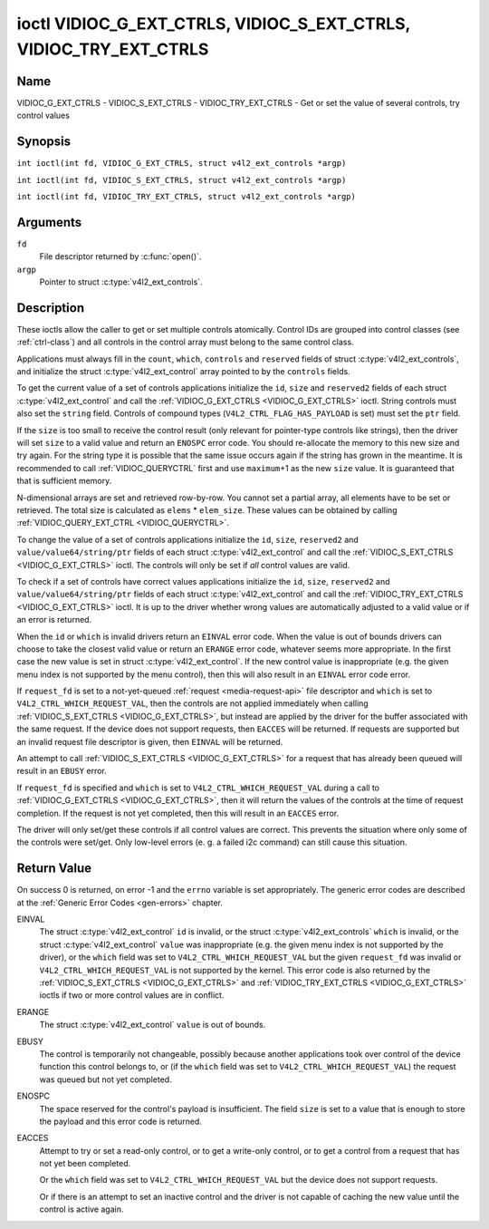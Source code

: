 .. SPDX-License-Identifier: GFDL-1.1-no-invariants-or-later
.. c:namespace:: V4L

.. _VIDIOC_G_EXT_CTRLS:

******************************************************************
ioctl VIDIOC_G_EXT_CTRLS, VIDIOC_S_EXT_CTRLS, VIDIOC_TRY_EXT_CTRLS
******************************************************************

Name
====

VIDIOC_G_EXT_CTRLS - VIDIOC_S_EXT_CTRLS - VIDIOC_TRY_EXT_CTRLS - Get or set the value of several controls, try control values

Synopsis
========

.. c:macro:: VIDIOC_G_EXT_CTRLS

``int ioctl(int fd, VIDIOC_G_EXT_CTRLS, struct v4l2_ext_controls *argp)``

.. c:macro:: VIDIOC_S_EXT_CTRLS

``int ioctl(int fd, VIDIOC_S_EXT_CTRLS, struct v4l2_ext_controls *argp)``

.. c:macro:: VIDIOC_TRY_EXT_CTRLS

``int ioctl(int fd, VIDIOC_TRY_EXT_CTRLS, struct v4l2_ext_controls *argp)``

Arguments
=========

``fd``
    File descriptor returned by :c:func:`open()`.

``argp``
    Pointer to struct :c:type:`v4l2_ext_controls`.

Description
===========

These ioctls allow the caller to get or set multiple controls
atomically. Control IDs are grouped into control classes (see
:ref:`ctrl-class`) and all controls in the control array must belong
to the same control class.

Applications must always fill in the ``count``, ``which``, ``controls``
and ``reserved`` fields of struct
:c:type:`v4l2_ext_controls`, and initialize the
struct :c:type:`v4l2_ext_control` array pointed to
by the ``controls`` fields.

To get the current value of a set of controls applications initialize
the ``id``, ``size`` and ``reserved2`` fields of each struct
:c:type:`v4l2_ext_control` and call the
:ref:`VIDIOC_G_EXT_CTRLS <VIDIOC_G_EXT_CTRLS>` ioctl. String controls must also set the
``string`` field. Controls of compound types
(``V4L2_CTRL_FLAG_HAS_PAYLOAD`` is set) must set the ``ptr`` field.

If the ``size`` is too small to receive the control result (only
relevant for pointer-type controls like strings), then the driver will
set ``size`` to a valid value and return an ``ENOSPC`` error code. You
should re-allocate the memory to this new size and try again. For the
string type it is possible that the same issue occurs again if the
string has grown in the meantime. It is recommended to call
:ref:`VIDIOC_QUERYCTRL` first and use
``maximum``\ +1 as the new ``size`` value. It is guaranteed that that is
sufficient memory.

N-dimensional arrays are set and retrieved row-by-row. You cannot set a
partial array, all elements have to be set or retrieved. The total size
is calculated as ``elems`` * ``elem_size``. These values can be obtained
by calling :ref:`VIDIOC_QUERY_EXT_CTRL <VIDIOC_QUERYCTRL>`.

To change the value of a set of controls applications initialize the
``id``, ``size``, ``reserved2`` and ``value/value64/string/ptr`` fields
of each struct :c:type:`v4l2_ext_control` and call
the :ref:`VIDIOC_S_EXT_CTRLS <VIDIOC_G_EXT_CTRLS>` ioctl. The controls will only be set if *all*
control values are valid.

To check if a set of controls have correct values applications
initialize the ``id``, ``size``, ``reserved2`` and
``value/value64/string/ptr`` fields of each struct
:c:type:`v4l2_ext_control` and call the
:ref:`VIDIOC_TRY_EXT_CTRLS <VIDIOC_G_EXT_CTRLS>` ioctl. It is up to the driver whether wrong
values are automatically adjusted to a valid value or if an error is
returned.

When the ``id`` or ``which`` is invalid drivers return an ``EINVAL`` error
code. When the value is out of bounds drivers can choose to take the
closest valid value or return an ``ERANGE`` error code, whatever seems more
appropriate. In the first case the new value is set in struct
:c:type:`v4l2_ext_control`. If the new control value
is inappropriate (e.g. the given menu index is not supported by the menu
control), then this will also result in an ``EINVAL`` error code error.

If ``request_fd`` is set to a not-yet-queued :ref:`request <media-request-api>`
file descriptor and ``which`` is set to ``V4L2_CTRL_WHICH_REQUEST_VAL``,
then the controls are not applied immediately when calling
:ref:`VIDIOC_S_EXT_CTRLS <VIDIOC_G_EXT_CTRLS>`, but instead are applied by
the driver for the buffer associated with the same request.
If the device does not support requests, then ``EACCES`` will be returned.
If requests are supported but an invalid request file descriptor is given,
then ``EINVAL`` will be returned.

An attempt to call :ref:`VIDIOC_S_EXT_CTRLS <VIDIOC_G_EXT_CTRLS>` for a
request that has already been queued will result in an ``EBUSY`` error.

If ``request_fd`` is specified and ``which`` is set to
``V4L2_CTRL_WHICH_REQUEST_VAL`` during a call to
:ref:`VIDIOC_G_EXT_CTRLS <VIDIOC_G_EXT_CTRLS>`, then it will return the
values of the controls at the time of request completion.
If the request is not yet completed, then this will result in an
``EACCES`` error.

The driver will only set/get these controls if all control values are
correct. This prevents the situation where only some of the controls
were set/get. Only low-level errors (e. g. a failed i2c command) can
still cause this situation.

.. tabularcolumns:: |p{6.8cm}|p{4.0cm}|p{6.5cm}|

.. c:type:: v4l2_ext_control

.. raw:: latex

   \footnotesize

.. cssclass:: longtable

.. flat-table:: struct v4l2_ext_control
    :header-rows:  0
    :stub-columns: 0
    :widths:       1 1 2

    * - __u32
      - ``id``
      - Identifies the control, set by the application.
    * - __u32
      - ``size``
      - The total size in bytes of the payload of this control.
    * - :cspan:`2` The ``size`` field is normally 0, but for pointer
	controls this should be set to the size of the memory that contains
	the payload or that will receive the payload.
	If :ref:`VIDIOC_G_EXT_CTRLS <VIDIOC_G_EXT_CTRLS>` finds that this value
	is less than is required to store the payload result, then it is set
	to a value large enough to store the payload result and ``ENOSPC`` is
	returned.

	.. note::

	   For string controls, this ``size`` field should
	   not be confused with the length of the string. This field refers
	   to the size of the memory that contains the string. The actual
	   *length* of the string may well be much smaller.
    * - __u32
      - ``reserved2``\ [1]
      - Reserved for future extensions. Drivers and applications must set
	the array to zero.
    * - union {
      - (anonymous)
    * - __s32
      - ``value``
      - New value or current value. Valid if this control is not of type
	``V4L2_CTRL_TYPE_INTEGER64`` and ``V4L2_CTRL_FLAG_HAS_PAYLOAD`` is
	not set.
    * - __s64
      - ``value64``
      - New value or current value. Valid if this control is of type
	``V4L2_CTRL_TYPE_INTEGER64`` and ``V4L2_CTRL_FLAG_HAS_PAYLOAD`` is
	not set.
    * - char *
      - ``string``
      - A pointer to a string. Valid if this control is of type
	``V4L2_CTRL_TYPE_STRING``.
    * - __u8 *
      - ``p_u8``
      - A pointer to a matrix control of unsigned 8-bit values. Valid if
	this control is of type ``V4L2_CTRL_TYPE_U8``.
    * - __u16 *
      - ``p_u16``
      - A pointer to a matrix control of unsigned 16-bit values. Valid if
	this control is of type ``V4L2_CTRL_TYPE_U16``.
    * - __u32 *
      - ``p_u32``
      - A pointer to a matrix control of unsigned 32-bit values. Valid if
	this control is of type ``V4L2_CTRL_TYPE_U32``.
    * - __s32 *
      - ``p_s32``
      - A pointer to a matrix control of signed 32-bit values. Valid if
        this control is of type ``V4L2_CTRL_TYPE_INTEGER`` and
        ``V4L2_CTRL_FLAG_HAS_PAYLOAD`` is set.
    * - __s64 *
      - ``p_s64``
      - A pointer to a matrix control of signed 64-bit values. Valid if
        this control is of type ``V4L2_CTRL_TYPE_INTEGER64`` and
        ``V4L2_CTRL_FLAG_HAS_PAYLOAD`` is set.
    * - struct :c:type:`v4l2_area` *
      - ``p_area``
      - A pointer to a struct :c:type:`v4l2_area`. Valid if this control is
        of type ``V4L2_CTRL_TYPE_AREA``.
    * - struct :c:type:`v4l2_rect` *
      - ``p_rect``
      - A pointer to a struct :c:type:`v4l2_rect`. Valid if this control is
        of type ``V4L2_CTRL_TYPE_RECT``.
    * - struct :c:type:`v4l2_ctrl_h264_sps` *
      - ``p_h264_sps``
      - A pointer to a struct :c:type:`v4l2_ctrl_h264_sps`. Valid if this control is
        of type ``V4L2_CTRL_TYPE_H264_SPS``.
    * - struct :c:type:`v4l2_ctrl_h264_pps` *
      - ``p_h264_pps``
      - A pointer to a struct :c:type:`v4l2_ctrl_h264_pps`. Valid if this control is
        of type ``V4L2_CTRL_TYPE_H264_PPS``.
    * - struct :c:type:`v4l2_ctrl_h264_scaling_matrix` *
      - ``p_h264_scaling_matrix``
      - A pointer to a struct :c:type:`v4l2_ctrl_h264_scaling_matrix`. Valid if this control is
        of type ``V4L2_CTRL_TYPE_H264_SCALING_MATRIX``.
    * - struct :c:type:`v4l2_ctrl_h264_pred_weights` *
      - ``p_h264_pred_weights``
      - A pointer to a struct :c:type:`v4l2_ctrl_h264_pred_weights`. Valid if this control is
        of type ``V4L2_CTRL_TYPE_H264_PRED_WEIGHTS``.
    * - struct :c:type:`v4l2_ctrl_h264_slice_params` *
      - ``p_h264_slice_params``
      - A pointer to a struct :c:type:`v4l2_ctrl_h264_slice_params`. Valid if this control is
        of type ``V4L2_CTRL_TYPE_H264_SLICE_PARAMS``.
    * - struct :c:type:`v4l2_ctrl_h264_decode_params` *
      - ``p_h264_decode_params``
      - A pointer to a struct :c:type:`v4l2_ctrl_h264_decode_params`. Valid if this control is
        of type ``V4L2_CTRL_TYPE_H264_DECODE_PARAMS``.
    * - struct :c:type:`v4l2_ctrl_fwht_params` *
      - ``p_fwht_params``
      - A pointer to a struct :c:type:`v4l2_ctrl_fwht_params`. Valid if this control is
        of type ``V4L2_CTRL_TYPE_FWHT_PARAMS``.
    * - struct :c:type:`v4l2_ctrl_vp8_frame` *
      - ``p_vp8_frame``
      - A pointer to a struct :c:type:`v4l2_ctrl_vp8_frame`. Valid if this control is
        of type ``V4L2_CTRL_TYPE_VP8_FRAME``.
    * - struct :c:type:`v4l2_ctrl_mpeg2_sequence` *
      - ``p_mpeg2_sequence``
      - A pointer to a struct :c:type:`v4l2_ctrl_mpeg2_sequence`. Valid if this control is
        of type ``V4L2_CTRL_TYPE_MPEG2_SEQUENCE``.
    * - struct :c:type:`v4l2_ctrl_mpeg2_picture` *
      - ``p_mpeg2_picture``
      - A pointer to a struct :c:type:`v4l2_ctrl_mpeg2_picture`. Valid if this control is
        of type ``V4L2_CTRL_TYPE_MPEG2_PICTURE``.
    * - struct :c:type:`v4l2_ctrl_mpeg2_quantisation` *
      - ``p_mpeg2_quantisation``
      - A pointer to a struct :c:type:`v4l2_ctrl_mpeg2_quantisation`. Valid if this control is
        of type ``V4L2_CTRL_TYPE_MPEG2_QUANTISATION``.
    * - struct :c:type:`v4l2_ctrl_vp9_compressed_hdr` *
      - ``p_vp9_compressed_hdr_probs``
      - A pointer to a struct :c:type:`v4l2_ctrl_vp9_compressed_hdr`. Valid if this
        control is of type ``V4L2_CTRL_TYPE_VP9_COMPRESSED_HDR``.
    * - struct :c:type:`v4l2_ctrl_vp9_frame` *
      - ``p_vp9_frame``
      - A pointer to a struct :c:type:`v4l2_ctrl_vp9_frame`. Valid if this
        control is of type ``V4L2_CTRL_TYPE_VP9_FRAME``.
    * - struct :c:type:`v4l2_ctrl_hdr10_cll_info` *
      - ``p_hdr10_cll``
      - A pointer to a struct :c:type:`v4l2_ctrl_hdr10_cll_info`. Valid if this control is
        of type ``V4L2_CTRL_TYPE_HDR10_CLL_INFO``.
    * - struct :c:type:`v4l2_ctrl_hdr10_mastering_display` *
      - ``p_hdr10_mastering``
      - A pointer to a struct :c:type:`v4l2_ctrl_hdr10_mastering_display`. Valid if this control is
        of type ``V4L2_CTRL_TYPE_HDR10_MASTERING_DISPLAY``.
    * - struct :c:type:`v4l2_ctrl_hevc_sps` *
      - ``p_hevc_sps``
      - A pointer to a struct :c:type:`v4l2_ctrl_hevc_sps`. Valid if this
        control is of type ``V4L2_CTRL_TYPE_HEVC_SPS``.
    * - struct :c:type:`v4l2_ctrl_hevc_pps` *
      - ``p_hevc_pps``
      - A pointer to a struct :c:type:`v4l2_ctrl_hevc_pps`. Valid if this
        control is of type ``V4L2_CTRL_TYPE_HEVC_PPS``.
    * - struct :c:type:`v4l2_ctrl_hevc_slice_params` *
      - ``p_hevc_slice_params``
      - A pointer to a struct :c:type:`v4l2_ctrl_hevc_slice_params`. Valid if this
        control is of type ``V4L2_CTRL_TYPE_HEVC_SLICE_PARAMS``.
    * - struct :c:type:`v4l2_ctrl_hevc_scaling_matrix` *
      - ``p_hevc_scaling_matrix``
      - A pointer to a struct :c:type:`v4l2_ctrl_hevc_scaling_matrix`. Valid if this
        control is of type ``V4L2_CTRL_TYPE_HEVC_SCALING_MATRIX``.
    * - struct :c:type:`v4l2_ctrl_hevc_decode_params` *
      - ``p_hevc_decode_params``
      - A pointer to a struct :c:type:`v4l2_ctrl_hevc_decode_params`. Valid if this
        control is of type ``V4L2_CTRL_TYPE_HEVC_DECODE_PARAMS``.
    * - struct :c:type:`v4l2_ctrl_av1_sequence` *
      - ``p_av1_sequence``
      - A pointer to a struct :c:type:`v4l2_ctrl_av1_sequence`. Valid if this control is
        of type ``V4L2_CTRL_TYPE_AV1_SEQUENCE``.
    * - struct :c:type:`v4l2_ctrl_av1_tile_group_entry` *
      - ``p_av1_tile_group_entry``
      - A pointer to a struct :c:type:`v4l2_ctrl_av1_tile_group_entry`. Valid if this control is
        of type ``V4L2_CTRL_TYPE_AV1_TILE_GROUP_ENTRY``.
    * - struct :c:type:`v4l2_ctrl_av1_frame` *
      - ``p_av1_frame``
      - A pointer to a struct :c:type:`v4l2_ctrl_av1_frame`. Valid if this control is
        of type ``V4L2_CTRL_TYPE_AV1_FRAME``.
    * - struct :c:type:`v4l2_ctrl_av1_film_grain` *
      - ``p_av1_film_grain``
      - A pointer to a struct :c:type:`v4l2_ctrl_av1_film_grain`. Valid if this control is
        of type ``V4L2_CTRL_TYPE_AV1_FILM_GRAIN``.
    * - void *
      - ``ptr``
      - A pointer to a compound type which can be an N-dimensional array
	and/or a compound type (the control's type is >=
	``V4L2_CTRL_COMPOUND_TYPES``). Valid if
	``V4L2_CTRL_FLAG_HAS_PAYLOAD`` is set for this control.
    * - }
      -

.. raw:: latex

   \normalsize

.. tabularcolumns:: |p{4.0cm}|p{2.5cm}|p{10.8cm}|

.. c:type:: v4l2_ext_controls

.. cssclass:: longtable

.. flat-table:: struct v4l2_ext_controls
    :header-rows:  0
    :stub-columns: 0
    :widths:       1 1 2

    * - union {
      - (anonymous)
    * - __u32
      - ``which``
      - Which value of the control to get/set/try.
    * - :cspan:`2` ``V4L2_CTRL_WHICH_CUR_VAL`` will return the current value of
	the control, ``V4L2_CTRL_WHICH_DEF_VAL`` will return the default
	value of the control and ``V4L2_CTRL_WHICH_REQUEST_VAL`` indicates that
	these controls have to be retrieved from a request or tried/set for
	a request. In the latter case the ``request_fd`` field contains the
	file descriptor of the request that should be used. If the device
	does not support requests, then ``EACCES`` will be returned.

	When using ``V4L2_CTRL_WHICH_DEF_VAL`` be aware that you can only
	get the default value of the control, you cannot set or try it.

	For backwards compatibility you can also use a control class here
	(see :ref:`ctrl-class`). In that case all controls have to
	belong to that control class. This usage is deprecated, instead
	just use ``V4L2_CTRL_WHICH_CUR_VAL``. There are some very old
	drivers that do not yet support ``V4L2_CTRL_WHICH_CUR_VAL`` and
	that require a control class here. You can test for such drivers
	by setting ``which`` to ``V4L2_CTRL_WHICH_CUR_VAL`` and calling
	:ref:`VIDIOC_TRY_EXT_CTRLS <VIDIOC_G_EXT_CTRLS>` with a count of 0.
	If that fails, then the driver does not support ``V4L2_CTRL_WHICH_CUR_VAL``.
    * - __u32
      - ``ctrl_class``
      - Deprecated name kept for backwards compatibility. Use ``which`` instead.
    * - }
      -
    * - __u32
      - ``count``
      - The number of controls in the controls array. May also be zero.
    * - __u32
      - ``error_idx``
      - Index of the failing control. Set by the driver in case of an error.
    * - :cspan:`2` If the error is associated
	with a particular control, then ``error_idx`` is set to the index
	of that control. If the error is not related to a specific
	control, or the validation step failed (see below), then
	``error_idx`` is set to ``count``. The value is undefined if the
	ioctl returned 0 (success).

	Before controls are read from/written to hardware a validation
	step takes place: this checks if all controls in the list are
	valid controls, if no attempt is made to write to a read-only
	control or read from a write-only control, and any other up-front
	checks that can be done without accessing the hardware. The exact
	validations done during this step are driver dependent since some
	checks might require hardware access for some devices, thus making
	it impossible to do those checks up-front. However, drivers should
	make a best-effort to do as many up-front checks as possible.

	This check is done to avoid leaving the hardware in an
	inconsistent state due to easy-to-avoid problems. But it leads to
	another problem: the application needs to know whether an error
	came from the validation step (meaning that the hardware was not
	touched) or from an error during the actual reading from/writing
	to hardware.

	The, in hindsight quite poor, solution for that is to set
	``error_idx`` to ``count`` if the validation failed. This has the
	unfortunate side-effect that it is not possible to see which
	control failed the validation. If the validation was successful
	and the error happened while accessing the hardware, then
	``error_idx`` is less than ``count`` and only the controls up to
	``error_idx-1`` were read or written correctly, and the state of
	the remaining controls is undefined.

	Since :ref:`VIDIOC_TRY_EXT_CTRLS <VIDIOC_G_EXT_CTRLS>` does not access hardware there is
	also no need to handle the validation step in this special way, so
	``error_idx`` will just be set to the control that failed the
	validation step instead of to ``count``. This means that if
	:ref:`VIDIOC_S_EXT_CTRLS <VIDIOC_G_EXT_CTRLS>` fails with ``error_idx`` set to ``count``,
	then you can call :ref:`VIDIOC_TRY_EXT_CTRLS <VIDIOC_G_EXT_CTRLS>` to try to discover the
	actual control that failed the validation step. Unfortunately,
	there is no ``TRY`` equivalent for :ref:`VIDIOC_G_EXT_CTRLS <VIDIOC_G_EXT_CTRLS>`.
    * - __s32
      - ``request_fd``
      - File descriptor of the request to be used by this operation. Only
	valid if ``which`` is set to ``V4L2_CTRL_WHICH_REQUEST_VAL``.
	If the device does not support requests, then ``EACCES`` will be returned.
	If requests are supported but an invalid request file descriptor is
	given, then ``EINVAL`` will be returned.
    * - __u32
      - ``reserved``\ [1]
      - Reserved for future extensions.

	Drivers and applications must set the array to zero.
    * - struct :c:type:`v4l2_ext_control` *
      - ``controls``
      - Pointer to an array of ``count`` v4l2_ext_control structures.

	Ignored if ``count`` equals zero.

.. tabularcolumns:: |p{7.3cm}|p{2.0cm}|p{8.0cm}|

.. cssclass:: longtable

.. _ctrl-class:

.. flat-table:: Control classes
    :header-rows:  0
    :stub-columns: 0
    :widths:       3 1 4

    * - ``V4L2_CTRL_CLASS_USER``
      - 0x980000
      - The class containing user controls. These controls are described
	in :ref:`control`. All controls that can be set using the
	:ref:`VIDIOC_S_CTRL <VIDIOC_G_CTRL>` and
	:ref:`VIDIOC_G_CTRL <VIDIOC_G_CTRL>` ioctl belong to this
	class.
    * - ``V4L2_CTRL_CLASS_CODEC``
      - 0x990000
      - The class containing stateful codec controls. These controls are
	described in :ref:`codec-controls`.
    * - ``V4L2_CTRL_CLASS_CAMERA``
      - 0x9a0000
      - The class containing camera controls. These controls are described
	in :ref:`camera-controls`.
    * - ``V4L2_CTRL_CLASS_FM_TX``
      - 0x9b0000
      - The class containing FM Transmitter (FM TX) controls. These
	controls are described in :ref:`fm-tx-controls`.
    * - ``V4L2_CTRL_CLASS_FLASH``
      - 0x9c0000
      - The class containing flash device controls. These controls are
	described in :ref:`flash-controls`.
    * - ``V4L2_CTRL_CLASS_JPEG``
      - 0x9d0000
      - The class containing JPEG compression controls. These controls are
	described in :ref:`jpeg-controls`.
    * - ``V4L2_CTRL_CLASS_IMAGE_SOURCE``
      - 0x9e0000
      - The class containing image source controls. These controls are
	described in :ref:`image-source-controls`.
    * - ``V4L2_CTRL_CLASS_IMAGE_PROC``
      - 0x9f0000
      - The class containing image processing controls. These controls are
	described in :ref:`image-process-controls`.
    * - ``V4L2_CTRL_CLASS_FM_RX``
      - 0xa10000
      - The class containing FM Receiver (FM RX) controls. These controls
	are described in :ref:`fm-rx-controls`.
    * - ``V4L2_CTRL_CLASS_RF_TUNER``
      - 0xa20000
      - The class containing RF tuner controls. These controls are
	described in :ref:`rf-tuner-controls`.
    * - ``V4L2_CTRL_CLASS_DETECT``
      - 0xa30000
      - The class containing motion or object detection controls. These controls
        are described in :ref:`detect-controls`.
    * - ``V4L2_CTRL_CLASS_CODEC_STATELESS``
      - 0xa40000
      - The class containing stateless codec controls. These controls are
	described in :ref:`codec-stateless-controls`.
    * - ``V4L2_CTRL_CLASS_COLORIMETRY``
      - 0xa50000
      - The class containing colorimetry controls. These controls are
	described in :ref:`colorimetry-controls`.

Return Value
============

On success 0 is returned, on error -1 and the ``errno`` variable is set
appropriately. The generic error codes are described at the
:ref:`Generic Error Codes <gen-errors>` chapter.

EINVAL
    The struct :c:type:`v4l2_ext_control` ``id`` is
    invalid, or the struct :c:type:`v4l2_ext_controls`
    ``which`` is invalid, or the struct
    :c:type:`v4l2_ext_control` ``value`` was
    inappropriate (e.g. the given menu index is not supported by the
    driver), or the ``which`` field was set to ``V4L2_CTRL_WHICH_REQUEST_VAL``
    but the given ``request_fd`` was invalid or ``V4L2_CTRL_WHICH_REQUEST_VAL``
    is not supported by the kernel.
    This error code is also returned by the
    :ref:`VIDIOC_S_EXT_CTRLS <VIDIOC_G_EXT_CTRLS>` and :ref:`VIDIOC_TRY_EXT_CTRLS <VIDIOC_G_EXT_CTRLS>` ioctls if two or
    more control values are in conflict.

ERANGE
    The struct :c:type:`v4l2_ext_control` ``value``
    is out of bounds.

EBUSY
    The control is temporarily not changeable, possibly because another
    applications took over control of the device function this control
    belongs to, or (if the ``which`` field was set to
    ``V4L2_CTRL_WHICH_REQUEST_VAL``) the request was queued but not yet
    completed.

ENOSPC
    The space reserved for the control's payload is insufficient. The
    field ``size`` is set to a value that is enough to store the payload
    and this error code is returned.

EACCES
    Attempt to try or set a read-only control, or to get a write-only
    control, or to get a control from a request that has not yet been
    completed.

    Or the ``which`` field was set to ``V4L2_CTRL_WHICH_REQUEST_VAL`` but the
    device does not support requests.

    Or if there is an attempt to set an inactive control and the driver is
    not capable of caching the new value until the control is active again.
